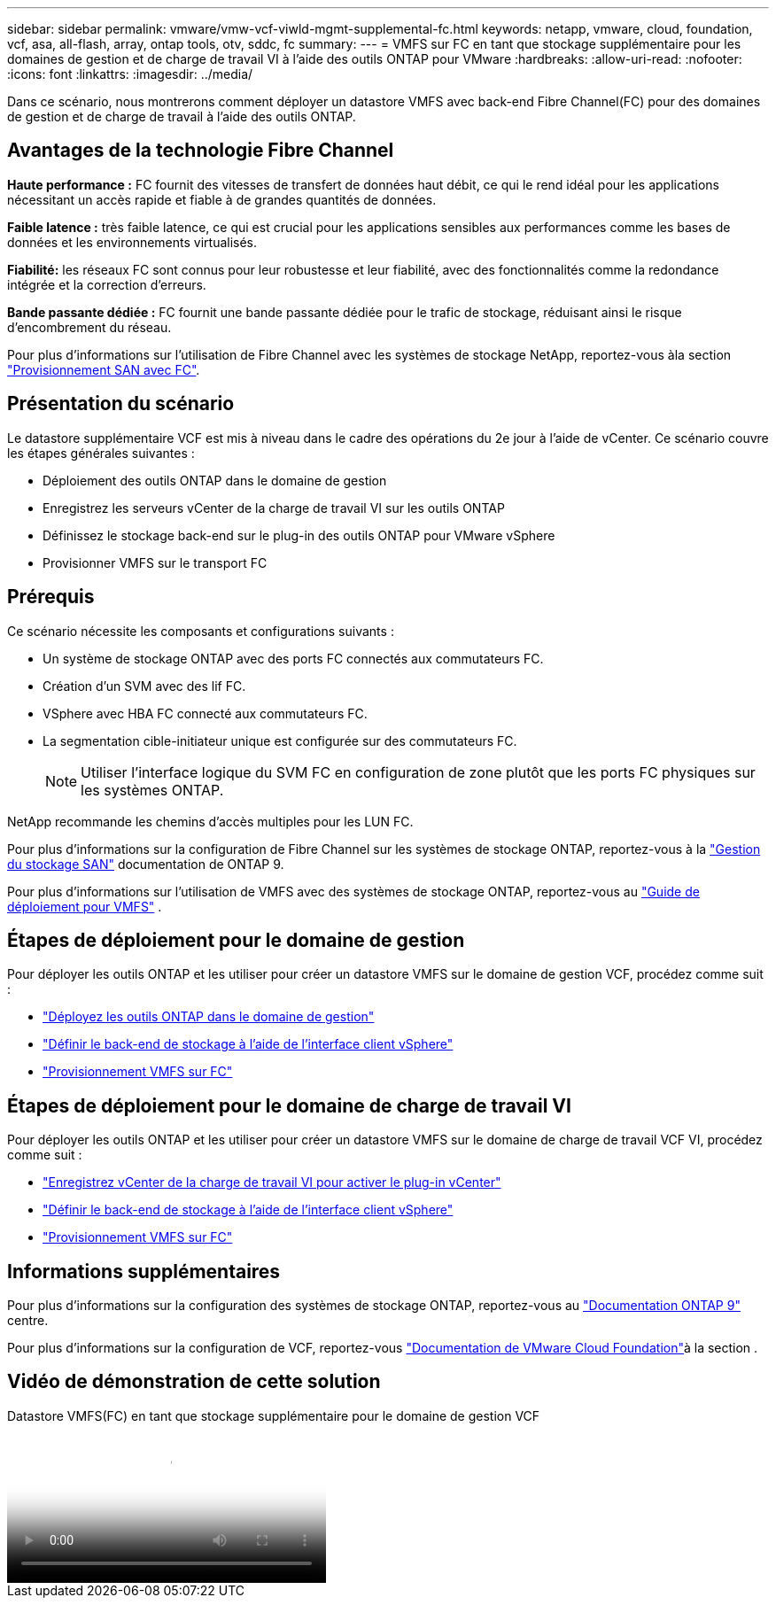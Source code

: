 ---
sidebar: sidebar 
permalink: vmware/vmw-vcf-viwld-mgmt-supplemental-fc.html 
keywords: netapp, vmware, cloud, foundation, vcf, asa, all-flash, array, ontap tools, otv, sddc, fc 
summary:  
---
= VMFS sur FC en tant que stockage supplémentaire pour les domaines de gestion et de charge de travail VI à l'aide des outils ONTAP pour VMware
:hardbreaks:
:allow-uri-read: 
:nofooter: 
:icons: font
:linkattrs: 
:imagesdir: ../media/


[role="lead"]
Dans ce scénario, nous montrerons comment déployer un datastore VMFS avec back-end Fibre Channel(FC) pour des domaines de gestion et de charge de travail à l'aide des outils ONTAP.



== Avantages de la technologie Fibre Channel

*Haute performance :* FC fournit des vitesses de transfert de données haut débit, ce qui le rend idéal pour les applications nécessitant un accès rapide et fiable à de grandes quantités de données.

*Faible latence :* très faible latence, ce qui est crucial pour les applications sensibles aux performances comme les bases de données et les environnements virtualisés.

*Fiabilité:* les réseaux FC sont connus pour leur robustesse et leur fiabilité, avec des fonctionnalités comme la redondance intégrée et la correction d'erreurs.

*Bande passante dédiée :* FC fournit une bande passante dédiée pour le trafic de stockage, réduisant ainsi le risque d'encombrement du réseau.

Pour plus d'informations sur l'utilisation de Fibre Channel avec les systèmes de stockage NetApp, reportez-vous àla section https://docs.netapp.com/us-en/ontap/san-admin/san-provisioning-fc-concept.html["Provisionnement SAN avec FC"].



== Présentation du scénario

Le datastore supplémentaire VCF est mis à niveau dans le cadre des opérations du 2e jour à l'aide de vCenter. Ce scénario couvre les étapes générales suivantes :

* Déploiement des outils ONTAP dans le domaine de gestion
* Enregistrez les serveurs vCenter de la charge de travail VI sur les outils ONTAP
* Définissez le stockage back-end sur le plug-in des outils ONTAP pour VMware vSphere
* Provisionner VMFS sur le transport FC




== Prérequis

Ce scénario nécessite les composants et configurations suivants :

* Un système de stockage ONTAP avec des ports FC connectés aux commutateurs FC.
* Création d'un SVM avec des lif FC.
* VSphere avec HBA FC connecté aux commutateurs FC.
* La segmentation cible-initiateur unique est configurée sur des commutateurs FC.
+

NOTE: Utiliser l'interface logique du SVM FC en configuration de zone plutôt que les ports FC physiques sur les systèmes ONTAP.



NetApp recommande les chemins d'accès multiples pour les LUN FC.

Pour plus d'informations sur la configuration de Fibre Channel sur les systèmes de stockage ONTAP, reportez-vous à la https://docs.netapp.com/us-en/ontap/san-management/index.html["Gestion du stockage SAN"] documentation de ONTAP 9.

Pour plus d'informations sur l'utilisation de VMFS avec des systèmes de stockage ONTAP, reportez-vous au https://docs.netapp.com/us-en/netapp-solutions/vmware/vmfs-deployment.html["Guide de déploiement pour VMFS"] .



== Étapes de déploiement pour le domaine de gestion

Pour déployer les outils ONTAP et les utiliser pour créer un datastore VMFS sur le domaine de gestion VCF, procédez comme suit :

* link:https://docs.netapp.com/us-en/ontap-tools-vmware-vsphere-10/deploy/ontap-tools-deployment.html["Déployez les outils ONTAP dans le domaine de gestion"]
* link:https://docs.netapp.com/us-en/ontap-tools-vmware-vsphere-10/configure/add-storage-backend.html["Définir le back-end de stockage à l'aide de l'interface client vSphere"]
* link:https://docs.netapp.com/us-en/ontap-tools-vmware-vsphere-10/configure/create-vvols-datastore.html["Provisionnement VMFS sur FC"]




== Étapes de déploiement pour le domaine de charge de travail VI

Pour déployer les outils ONTAP et les utiliser pour créer un datastore VMFS sur le domaine de charge de travail VCF VI, procédez comme suit :

* link:https://docs.netapp.com/us-en/ontap-tools-vmware-vsphere-10/configure/add-vcenter.html["Enregistrez vCenter de la charge de travail VI pour activer le plug-in vCenter"]
* link:https://docs.netapp.com/us-en/ontap-tools-vmware-vsphere-10/configure/add-storage-backend.html["Définir le back-end de stockage à l'aide de l'interface client vSphere"]
* link:https://docs.netapp.com/us-en/ontap-tools-vmware-vsphere-10/configure/create-vvols-datastore.html["Provisionnement VMFS sur FC"]




== Informations supplémentaires

Pour plus d'informations sur la configuration des systèmes de stockage ONTAP, reportez-vous au link:https://docs.netapp.com/us-en/ontap["Documentation ONTAP 9"] centre.

Pour plus d'informations sur la configuration de VCF, reportez-vous link:https://techdocs.broadcom.com/us/en/vmware-cis/vcf/vcf-5-2-and-earlier/5-2.html["Documentation de VMware Cloud Foundation"]à la section .



== Vidéo de démonstration de cette solution

.Datastore VMFS(FC) en tant que stockage supplémentaire pour le domaine de gestion VCF
video::3135c36f-3a13-4c95-aac9-b2a0001816dc[panopto,width=360]